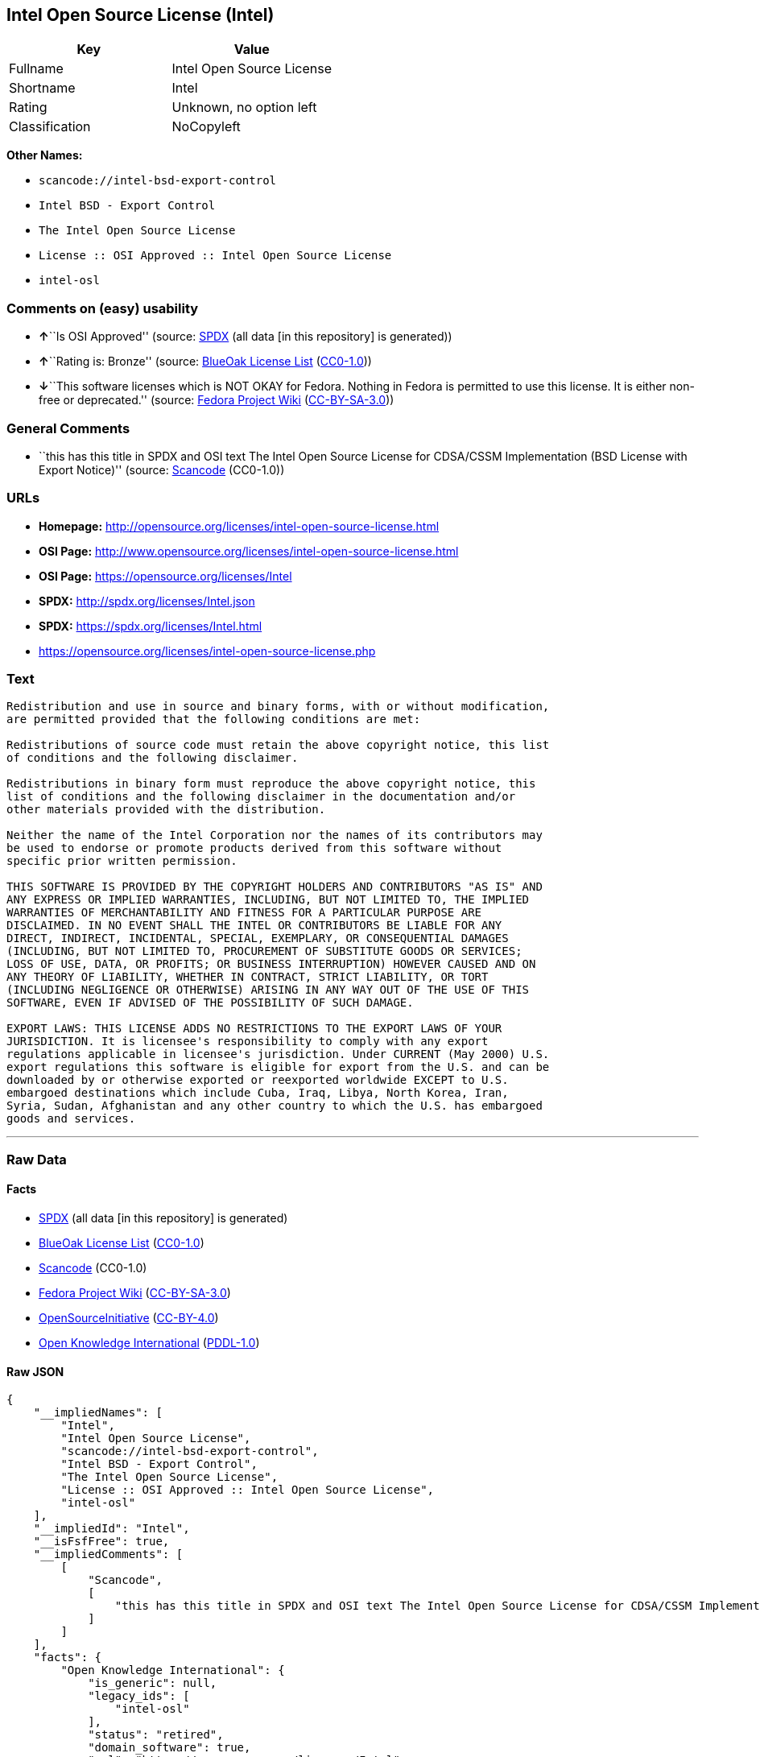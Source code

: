 == Intel Open Source License (Intel)

[cols=",",options="header",]
|===
|Key |Value
|Fullname |Intel Open Source License
|Shortname |Intel
|Rating |Unknown, no option left
|Classification |NoCopyleft
|===

*Other Names:*

* `+scancode://intel-bsd-export-control+`
* `+Intel BSD - Export Control+`
* `+The Intel Open Source License+`
* `+License :: OSI Approved :: Intel Open Source License+`
* `+intel-osl+`

=== Comments on (easy) usability

* **↑**``Is OSI Approved'' (source:
https://spdx.org/licenses/Intel.html[SPDX] (all data [in this
repository] is generated))
* **↑**``Rating is: Bronze'' (source:
https://blueoakcouncil.org/list[BlueOak License List]
(https://raw.githubusercontent.com/blueoakcouncil/blue-oak-list-npm-package/master/LICENSE[CC0-1.0]))
* **↓**``This software licenses which is NOT OKAY for Fedora. Nothing in
Fedora is permitted to use this license. It is either non-free or
deprecated.'' (source:
https://fedoraproject.org/wiki/Licensing:Main?rd=Licensing[Fedora
Project Wiki]
(https://creativecommons.org/licenses/by-sa/3.0/legalcode[CC-BY-SA-3.0]))

=== General Comments

* ``this has this title in SPDX and OSI text The Intel Open Source
License for CDSA/CSSM Implementation (BSD License with Export Notice)''
(source:
https://github.com/nexB/scancode-toolkit/blob/develop/src/licensedcode/data/licenses/intel-bsd-export-control.yml[Scancode]
(CC0-1.0))

=== URLs

* *Homepage:*
http://opensource.org/licenses/intel-open-source-license.html
* *OSI Page:*
http://www.opensource.org/licenses/intel-open-source-license.html
* *OSI Page:* https://opensource.org/licenses/Intel
* *SPDX:* http://spdx.org/licenses/Intel.json
* *SPDX:* https://spdx.org/licenses/Intel.html
* https://opensource.org/licenses/intel-open-source-license.php

=== Text

....
Redistribution and use in source and binary forms, with or without modification,
are permitted provided that the following conditions are met:

Redistributions of source code must retain the above copyright notice, this list
of conditions and the following disclaimer.

Redistributions in binary form must reproduce the above copyright notice, this
list of conditions and the following disclaimer in the documentation and/or
other materials provided with the distribution.

Neither the name of the Intel Corporation nor the names of its contributors may
be used to endorse or promote products derived from this software without
specific prior written permission.

THIS SOFTWARE IS PROVIDED BY THE COPYRIGHT HOLDERS AND CONTRIBUTORS "AS IS" AND
ANY EXPRESS OR IMPLIED WARRANTIES, INCLUDING, BUT NOT LIMITED TO, THE IMPLIED
WARRANTIES OF MERCHANTABILITY AND FITNESS FOR A PARTICULAR PURPOSE ARE
DISCLAIMED. IN NO EVENT SHALL THE INTEL OR CONTRIBUTORS BE LIABLE FOR ANY
DIRECT, INDIRECT, INCIDENTAL, SPECIAL, EXEMPLARY, OR CONSEQUENTIAL DAMAGES
(INCLUDING, BUT NOT LIMITED TO, PROCUREMENT OF SUBSTITUTE GOODS OR SERVICES;
LOSS OF USE, DATA, OR PROFITS; OR BUSINESS INTERRUPTION) HOWEVER CAUSED AND ON
ANY THEORY OF LIABILITY, WHETHER IN CONTRACT, STRICT LIABILITY, OR TORT
(INCLUDING NEGLIGENCE OR OTHERWISE) ARISING IN ANY WAY OUT OF THE USE OF THIS
SOFTWARE, EVEN IF ADVISED OF THE POSSIBILITY OF SUCH DAMAGE.

EXPORT LAWS: THIS LICENSE ADDS NO RESTRICTIONS TO THE EXPORT LAWS OF YOUR
JURISDICTION. It is licensee's responsibility to comply with any export
regulations applicable in licensee's jurisdiction. Under CURRENT (May 2000) U.S.
export regulations this software is eligible for export from the U.S. and can be
downloaded by or otherwise exported or reexported worldwide EXCEPT to U.S.
embargoed destinations which include Cuba, Iraq, Libya, North Korea, Iran,
Syria, Sudan, Afghanistan and any other country to which the U.S. has embargoed
goods and services.
....

'''''

=== Raw Data

==== Facts

* https://spdx.org/licenses/Intel.html[SPDX] (all data [in this
repository] is generated)
* https://blueoakcouncil.org/list[BlueOak License List]
(https://raw.githubusercontent.com/blueoakcouncil/blue-oak-list-npm-package/master/LICENSE[CC0-1.0])
* https://github.com/nexB/scancode-toolkit/blob/develop/src/licensedcode/data/licenses/intel-bsd-export-control.yml[Scancode]
(CC0-1.0)
* https://fedoraproject.org/wiki/Licensing:Main?rd=Licensing[Fedora
Project Wiki]
(https://creativecommons.org/licenses/by-sa/3.0/legalcode[CC-BY-SA-3.0])
* https://opensource.org/licenses/[OpenSourceInitiative]
(https://creativecommons.org/licenses/by/4.0/legalcode[CC-BY-4.0])
* https://github.com/okfn/licenses/blob/master/licenses.csv[Open
Knowledge International]
(https://opendatacommons.org/licenses/pddl/1-0/[PDDL-1.0])

==== Raw JSON

....
{
    "__impliedNames": [
        "Intel",
        "Intel Open Source License",
        "scancode://intel-bsd-export-control",
        "Intel BSD - Export Control",
        "The Intel Open Source License",
        "License :: OSI Approved :: Intel Open Source License",
        "intel-osl"
    ],
    "__impliedId": "Intel",
    "__isFsfFree": true,
    "__impliedComments": [
        [
            "Scancode",
            [
                "this has this title in SPDX and OSI text The Intel Open Source License for CDSA/CSSM Implementation (BSD License with Export Notice)"
            ]
        ]
    ],
    "facts": {
        "Open Knowledge International": {
            "is_generic": null,
            "legacy_ids": [
                "intel-osl"
            ],
            "status": "retired",
            "domain_software": true,
            "url": "https://opensource.org/licenses/Intel",
            "maintainer": "Intel Corporation",
            "od_conformance": "not reviewed",
            "_sourceURL": "https://github.com/okfn/licenses/blob/master/licenses.csv",
            "domain_data": false,
            "osd_conformance": "approved",
            "id": "Intel",
            "title": "Intel Open Source License",
            "_implications": {
                "__impliedNames": [
                    "Intel",
                    "Intel Open Source License",
                    "intel-osl"
                ],
                "__impliedId": "Intel",
                "__impliedURLs": [
                    [
                        null,
                        "https://opensource.org/licenses/Intel"
                    ]
                ]
            },
            "domain_content": false
        },
        "SPDX": {
            "isSPDXLicenseDeprecated": false,
            "spdxFullName": "Intel Open Source License",
            "spdxDetailsURL": "http://spdx.org/licenses/Intel.json",
            "_sourceURL": "https://spdx.org/licenses/Intel.html",
            "spdxLicIsOSIApproved": true,
            "spdxSeeAlso": [
                "https://opensource.org/licenses/Intel"
            ],
            "_implications": {
                "__impliedNames": [
                    "Intel",
                    "Intel Open Source License"
                ],
                "__impliedId": "Intel",
                "__impliedJudgement": [
                    [
                        "SPDX",
                        {
                            "tag": "PositiveJudgement",
                            "contents": "Is OSI Approved"
                        }
                    ]
                ],
                "__isOsiApproved": true,
                "__impliedURLs": [
                    [
                        "SPDX",
                        "http://spdx.org/licenses/Intel.json"
                    ],
                    [
                        null,
                        "https://opensource.org/licenses/Intel"
                    ]
                ]
            },
            "spdxLicenseId": "Intel"
        },
        "Fedora Project Wiki": {
            "rating": "Bad",
            "Upstream URL": "http://opensource.org/licenses/intel-open-source-license.php",
            "licenseType": "license",
            "_sourceURL": "https://fedoraproject.org/wiki/Licensing:Main?rd=Licensing",
            "Full Name": "Intel Open Source License",
            "FSF Free?": "Yes",
            "_implications": {
                "__impliedNames": [
                    "Intel Open Source License"
                ],
                "__isFsfFree": true,
                "__impliedJudgement": [
                    [
                        "Fedora Project Wiki",
                        {
                            "tag": "NegativeJudgement",
                            "contents": "This software licenses which is NOT OKAY for Fedora. Nothing in Fedora is permitted to use this license. It is either non-free or deprecated."
                        }
                    ]
                ]
            },
            "Notes": "Deprecated license"
        },
        "Scancode": {
            "otherUrls": [
                "http://opensource.org/licenses/Intel",
                "https://opensource.org/licenses/Intel",
                "https://opensource.org/licenses/intel-open-source-license.php"
            ],
            "homepageUrl": "http://opensource.org/licenses/intel-open-source-license.html",
            "shortName": "Intel BSD - Export Control",
            "textUrls": null,
            "text": "Redistribution and use in source and binary forms, with or without modification,\nare permitted provided that the following conditions are met:\n\nRedistributions of source code must retain the above copyright notice, this list\nof conditions and the following disclaimer.\n\nRedistributions in binary form must reproduce the above copyright notice, this\nlist of conditions and the following disclaimer in the documentation and/or\nother materials provided with the distribution.\n\nNeither the name of the Intel Corporation nor the names of its contributors may\nbe used to endorse or promote products derived from this software without\nspecific prior written permission.\n\nTHIS SOFTWARE IS PROVIDED BY THE COPYRIGHT HOLDERS AND CONTRIBUTORS \"AS IS\" AND\nANY EXPRESS OR IMPLIED WARRANTIES, INCLUDING, BUT NOT LIMITED TO, THE IMPLIED\nWARRANTIES OF MERCHANTABILITY AND FITNESS FOR A PARTICULAR PURPOSE ARE\nDISCLAIMED. IN NO EVENT SHALL THE INTEL OR CONTRIBUTORS BE LIABLE FOR ANY\nDIRECT, INDIRECT, INCIDENTAL, SPECIAL, EXEMPLARY, OR CONSEQUENTIAL DAMAGES\n(INCLUDING, BUT NOT LIMITED TO, PROCUREMENT OF SUBSTITUTE GOODS OR SERVICES;\nLOSS OF USE, DATA, OR PROFITS; OR BUSINESS INTERRUPTION) HOWEVER CAUSED AND ON\nANY THEORY OF LIABILITY, WHETHER IN CONTRACT, STRICT LIABILITY, OR TORT\n(INCLUDING NEGLIGENCE OR OTHERWISE) ARISING IN ANY WAY OUT OF THE USE OF THIS\nSOFTWARE, EVEN IF ADVISED OF THE POSSIBILITY OF SUCH DAMAGE.\n\nEXPORT LAWS: THIS LICENSE ADDS NO RESTRICTIONS TO THE EXPORT LAWS OF YOUR\nJURISDICTION. It is licensee's responsibility to comply with any export\nregulations applicable in licensee's jurisdiction. Under CURRENT (May 2000) U.S.\nexport regulations this software is eligible for export from the U.S. and can be\ndownloaded by or otherwise exported or reexported worldwide EXCEPT to U.S.\nembargoed destinations which include Cuba, Iraq, Libya, North Korea, Iran,\nSyria, Sudan, Afghanistan and any other country to which the U.S. has embargoed\ngoods and services.",
            "category": "Permissive",
            "osiUrl": "http://www.opensource.org/licenses/intel-open-source-license.html",
            "owner": "Intel Corporation",
            "_sourceURL": "https://github.com/nexB/scancode-toolkit/blob/develop/src/licensedcode/data/licenses/intel-bsd-export-control.yml",
            "key": "intel-bsd-export-control",
            "name": "Intel BSD - Export Control",
            "spdxId": "Intel",
            "notes": "this has this title in SPDX and OSI text The Intel Open Source License for CDSA/CSSM Implementation (BSD License with Export Notice)",
            "_implications": {
                "__impliedNames": [
                    "scancode://intel-bsd-export-control",
                    "Intel BSD - Export Control",
                    "Intel"
                ],
                "__impliedId": "Intel",
                "__impliedComments": [
                    [
                        "Scancode",
                        [
                            "this has this title in SPDX and OSI text The Intel Open Source License for CDSA/CSSM Implementation (BSD License with Export Notice)"
                        ]
                    ]
                ],
                "__impliedCopyleft": [
                    [
                        "Scancode",
                        "NoCopyleft"
                    ]
                ],
                "__calculatedCopyleft": "NoCopyleft",
                "__impliedText": "Redistribution and use in source and binary forms, with or without modification,\nare permitted provided that the following conditions are met:\n\nRedistributions of source code must retain the above copyright notice, this list\nof conditions and the following disclaimer.\n\nRedistributions in binary form must reproduce the above copyright notice, this\nlist of conditions and the following disclaimer in the documentation and/or\nother materials provided with the distribution.\n\nNeither the name of the Intel Corporation nor the names of its contributors may\nbe used to endorse or promote products derived from this software without\nspecific prior written permission.\n\nTHIS SOFTWARE IS PROVIDED BY THE COPYRIGHT HOLDERS AND CONTRIBUTORS \"AS IS\" AND\nANY EXPRESS OR IMPLIED WARRANTIES, INCLUDING, BUT NOT LIMITED TO, THE IMPLIED\nWARRANTIES OF MERCHANTABILITY AND FITNESS FOR A PARTICULAR PURPOSE ARE\nDISCLAIMED. IN NO EVENT SHALL THE INTEL OR CONTRIBUTORS BE LIABLE FOR ANY\nDIRECT, INDIRECT, INCIDENTAL, SPECIAL, EXEMPLARY, OR CONSEQUENTIAL DAMAGES\n(INCLUDING, BUT NOT LIMITED TO, PROCUREMENT OF SUBSTITUTE GOODS OR SERVICES;\nLOSS OF USE, DATA, OR PROFITS; OR BUSINESS INTERRUPTION) HOWEVER CAUSED AND ON\nANY THEORY OF LIABILITY, WHETHER IN CONTRACT, STRICT LIABILITY, OR TORT\n(INCLUDING NEGLIGENCE OR OTHERWISE) ARISING IN ANY WAY OUT OF THE USE OF THIS\nSOFTWARE, EVEN IF ADVISED OF THE POSSIBILITY OF SUCH DAMAGE.\n\nEXPORT LAWS: THIS LICENSE ADDS NO RESTRICTIONS TO THE EXPORT LAWS OF YOUR\nJURISDICTION. It is licensee's responsibility to comply with any export\nregulations applicable in licensee's jurisdiction. Under CURRENT (May 2000) U.S.\nexport regulations this software is eligible for export from the U.S. and can be\ndownloaded by or otherwise exported or reexported worldwide EXCEPT to U.S.\nembargoed destinations which include Cuba, Iraq, Libya, North Korea, Iran,\nSyria, Sudan, Afghanistan and any other country to which the U.S. has embargoed\ngoods and services.",
                "__impliedURLs": [
                    [
                        "Homepage",
                        "http://opensource.org/licenses/intel-open-source-license.html"
                    ],
                    [
                        "OSI Page",
                        "http://www.opensource.org/licenses/intel-open-source-license.html"
                    ],
                    [
                        null,
                        "http://opensource.org/licenses/Intel"
                    ],
                    [
                        null,
                        "https://opensource.org/licenses/Intel"
                    ],
                    [
                        null,
                        "https://opensource.org/licenses/intel-open-source-license.php"
                    ]
                ]
            }
        },
        "BlueOak License List": {
            "BlueOakRating": "Bronze",
            "url": "https://spdx.org/licenses/Intel.html",
            "isPermissive": true,
            "_sourceURL": "https://blueoakcouncil.org/list",
            "name": "Intel Open Source License",
            "id": "Intel",
            "_implications": {
                "__impliedNames": [
                    "Intel",
                    "Intel Open Source License"
                ],
                "__impliedJudgement": [
                    [
                        "BlueOak License List",
                        {
                            "tag": "PositiveJudgement",
                            "contents": "Rating is: Bronze"
                        }
                    ]
                ],
                "__impliedCopyleft": [
                    [
                        "BlueOak License List",
                        "NoCopyleft"
                    ]
                ],
                "__calculatedCopyleft": "NoCopyleft",
                "__impliedURLs": [
                    [
                        "SPDX",
                        "https://spdx.org/licenses/Intel.html"
                    ]
                ]
            }
        },
        "OpenSourceInitiative": {
            "text": [
                {
                    "url": "https://opensource.org/licenses/Intel",
                    "title": "HTML",
                    "media_type": "text/html"
                }
            ],
            "identifiers": [
                {
                    "identifier": "Intel",
                    "scheme": "SPDX"
                },
                {
                    "identifier": "License :: OSI Approved :: Intel Open Source License",
                    "scheme": "Trove"
                }
            ],
            "superseded_by": null,
            "_sourceURL": "https://opensource.org/licenses/",
            "name": "The Intel Open Source License",
            "other_names": [],
            "keywords": [
                "discouraged",
                "retired",
                "osi-approved"
            ],
            "id": "Intel",
            "links": [
                {
                    "note": "OSI Page",
                    "url": "https://opensource.org/licenses/Intel"
                }
            ],
            "_implications": {
                "__impliedNames": [
                    "Intel",
                    "The Intel Open Source License",
                    "Intel",
                    "License :: OSI Approved :: Intel Open Source License"
                ],
                "__impliedURLs": [
                    [
                        "OSI Page",
                        "https://opensource.org/licenses/Intel"
                    ]
                ]
            }
        }
    },
    "__impliedJudgement": [
        [
            "BlueOak License List",
            {
                "tag": "PositiveJudgement",
                "contents": "Rating is: Bronze"
            }
        ],
        [
            "Fedora Project Wiki",
            {
                "tag": "NegativeJudgement",
                "contents": "This software licenses which is NOT OKAY for Fedora. Nothing in Fedora is permitted to use this license. It is either non-free or deprecated."
            }
        ],
        [
            "SPDX",
            {
                "tag": "PositiveJudgement",
                "contents": "Is OSI Approved"
            }
        ]
    ],
    "__impliedCopyleft": [
        [
            "BlueOak License List",
            "NoCopyleft"
        ],
        [
            "Scancode",
            "NoCopyleft"
        ]
    ],
    "__calculatedCopyleft": "NoCopyleft",
    "__isOsiApproved": true,
    "__impliedText": "Redistribution and use in source and binary forms, with or without modification,\nare permitted provided that the following conditions are met:\n\nRedistributions of source code must retain the above copyright notice, this list\nof conditions and the following disclaimer.\n\nRedistributions in binary form must reproduce the above copyright notice, this\nlist of conditions and the following disclaimer in the documentation and/or\nother materials provided with the distribution.\n\nNeither the name of the Intel Corporation nor the names of its contributors may\nbe used to endorse or promote products derived from this software without\nspecific prior written permission.\n\nTHIS SOFTWARE IS PROVIDED BY THE COPYRIGHT HOLDERS AND CONTRIBUTORS \"AS IS\" AND\nANY EXPRESS OR IMPLIED WARRANTIES, INCLUDING, BUT NOT LIMITED TO, THE IMPLIED\nWARRANTIES OF MERCHANTABILITY AND FITNESS FOR A PARTICULAR PURPOSE ARE\nDISCLAIMED. IN NO EVENT SHALL THE INTEL OR CONTRIBUTORS BE LIABLE FOR ANY\nDIRECT, INDIRECT, INCIDENTAL, SPECIAL, EXEMPLARY, OR CONSEQUENTIAL DAMAGES\n(INCLUDING, BUT NOT LIMITED TO, PROCUREMENT OF SUBSTITUTE GOODS OR SERVICES;\nLOSS OF USE, DATA, OR PROFITS; OR BUSINESS INTERRUPTION) HOWEVER CAUSED AND ON\nANY THEORY OF LIABILITY, WHETHER IN CONTRACT, STRICT LIABILITY, OR TORT\n(INCLUDING NEGLIGENCE OR OTHERWISE) ARISING IN ANY WAY OUT OF THE USE OF THIS\nSOFTWARE, EVEN IF ADVISED OF THE POSSIBILITY OF SUCH DAMAGE.\n\nEXPORT LAWS: THIS LICENSE ADDS NO RESTRICTIONS TO THE EXPORT LAWS OF YOUR\nJURISDICTION. It is licensee's responsibility to comply with any export\nregulations applicable in licensee's jurisdiction. Under CURRENT (May 2000) U.S.\nexport regulations this software is eligible for export from the U.S. and can be\ndownloaded by or otherwise exported or reexported worldwide EXCEPT to U.S.\nembargoed destinations which include Cuba, Iraq, Libya, North Korea, Iran,\nSyria, Sudan, Afghanistan and any other country to which the U.S. has embargoed\ngoods and services.",
    "__impliedURLs": [
        [
            "SPDX",
            "http://spdx.org/licenses/Intel.json"
        ],
        [
            null,
            "https://opensource.org/licenses/Intel"
        ],
        [
            "SPDX",
            "https://spdx.org/licenses/Intel.html"
        ],
        [
            "Homepage",
            "http://opensource.org/licenses/intel-open-source-license.html"
        ],
        [
            "OSI Page",
            "http://www.opensource.org/licenses/intel-open-source-license.html"
        ],
        [
            null,
            "http://opensource.org/licenses/Intel"
        ],
        [
            null,
            "https://opensource.org/licenses/intel-open-source-license.php"
        ],
        [
            "OSI Page",
            "https://opensource.org/licenses/Intel"
        ]
    ]
}
....

==== Dot Cluster Graph

../dot/Intel.svg